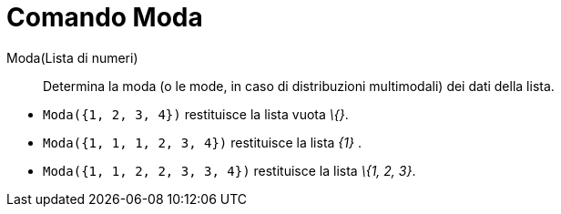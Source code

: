 = Comando Moda

Moda(Lista di numeri)::
  Determina la moda (o le mode, in caso di distribuzioni multimodali) dei dati della lista.

[EXAMPLE]
====

* `++Moda({1, 2, 3, 4})++` restituisce la lista vuota _\{}_.
* `++Moda({1, 1, 1, 2, 3, 4})++` restituisce la lista _\{1}_ .
* `++Moda({1, 1, 2, 2, 3, 3, 4})++` restituisce la lista _\{1, 2, 3}_.

====
